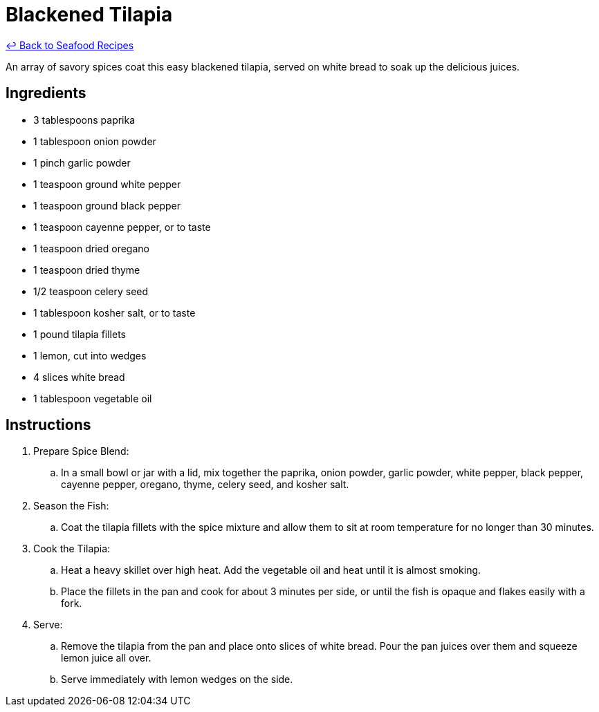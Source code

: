 = Blackened Tilapia

link:./README.md[&larrhk; Back to Seafood Recipes]

An array of savory spices coat this easy blackened tilapia, served on white bread to soak up the delicious juices.

== Ingredients
* 3 tablespoons paprika
* 1 tablespoon onion powder
* 1 pinch garlic powder
* 1 teaspoon ground white pepper
* 1 teaspoon ground black pepper
* 1 teaspoon cayenne pepper, or to taste
* 1 teaspoon dried oregano
* 1 teaspoon dried thyme
* 1/2 teaspoon celery seed
* 1 tablespoon kosher salt, or to taste
* 1 pound tilapia fillets
* 1 lemon, cut into wedges
* 4 slices white bread
* 1 tablespoon vegetable oil

== Instructions
. Prepare Spice Blend:
.. In a small bowl or jar with a lid, mix together the paprika, onion powder, garlic powder, white pepper, black pepper, cayenne pepper, oregano, thyme, celery seed, and kosher salt.
. Season the Fish:
.. Coat the tilapia fillets with the spice mixture and allow them to sit at room temperature for no longer than 30 minutes.
. Cook the Tilapia:
.. Heat a heavy skillet over high heat. Add the vegetable oil and heat until it is almost smoking.
.. Place the fillets in the pan and cook for about 3 minutes per side, or until the fish is opaque and flakes easily with a fork.
. Serve:
.. Remove the tilapia from the pan and place onto slices of white bread. Pour the pan juices over them and squeeze lemon juice all over.
.. Serve immediately with lemon wedges on the side.